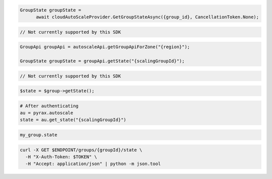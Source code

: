 .. code-block:: csharp

  GroupState groupState = 
	await cloudAutoScaleProvider.GetGroupStateAsync({group_id}, CancellationToken.None);

.. code-block:: go

  // Not currently supported by this SDK

.. code-block:: java

  GroupApi groupApi = autoscaleApi.getGroupApiForZone("{region}");

  GroupState groupState = groupApi.getState("{scalingGroupId}");

.. code-block:: javascript

  // Not currently supported by this SDK

.. code-block:: php

  $state = $group->getState();

.. code-block:: python

  # After authenticating
  au = pyrax.autoscale
  state = au.get_state("{scalingGroupId}")

.. code-block:: ruby

  my_group.state

.. code-block:: sh

  curl -X GET $ENDPOINT/groups/{groupId}/state \
    -H "X-Auth-Token: $TOKEN" \
    -H "Accept: application/json" | python -m json.tool
